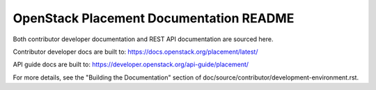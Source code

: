 OpenStack Placement Documentation README
========================================

Both contributor developer documentation and
REST API documentation are sourced here.

Contributor developer docs are built to:
https://docs.openstack.org/placement/latest/

API guide docs are built to:
https://developer.openstack.org/api-guide/placement/

For more details, see the "Building the Documentation" section of
doc/source/contributor/development-environment.rst.
